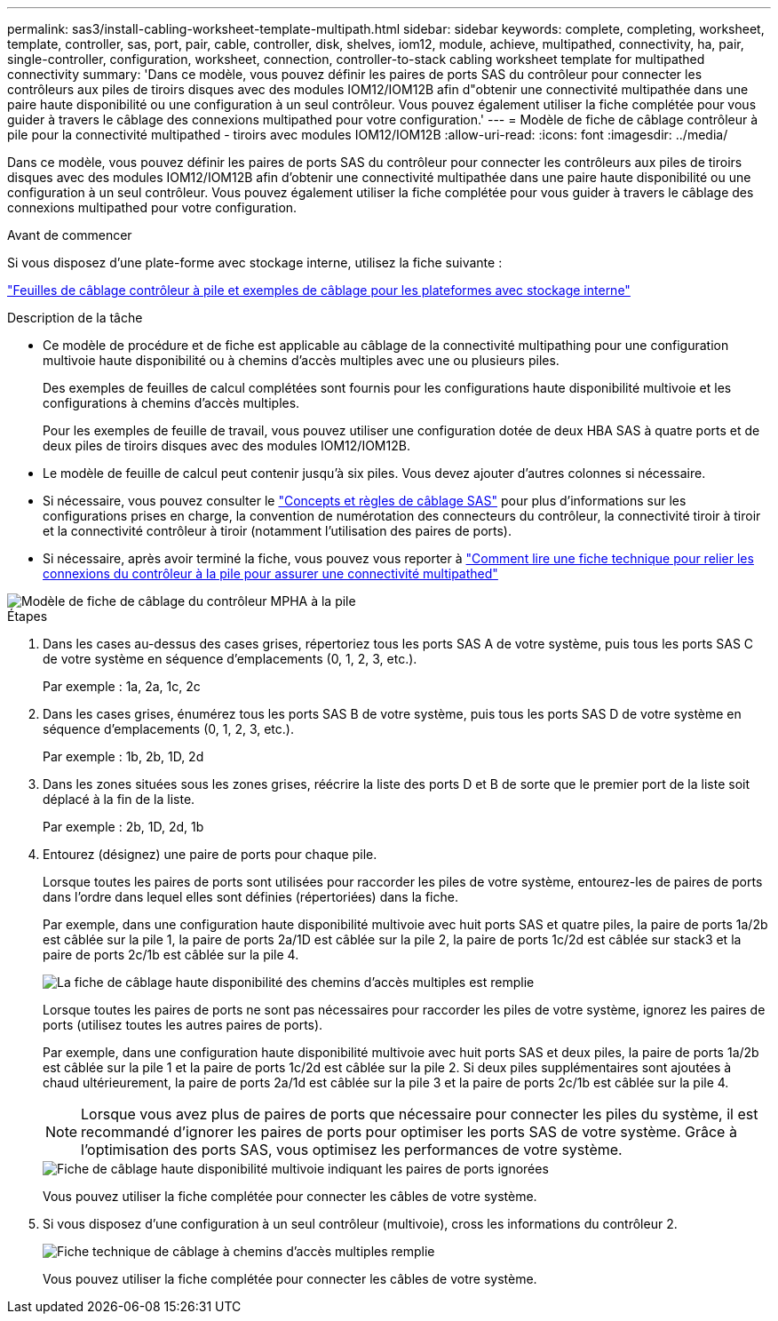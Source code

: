 ---
permalink: sas3/install-cabling-worksheet-template-multipath.html 
sidebar: sidebar 
keywords: complete, completing, worksheet, template, controller, sas, port, pair, cable, controller, disk, shelves, iom12, module, achieve, multipathed, connectivity, ha, pair, single-controller, configuration, worksheet, connection, controller-to-stack cabling worksheet template for multipathed connectivity 
summary: 'Dans ce modèle, vous pouvez définir les paires de ports SAS du contrôleur pour connecter les contrôleurs aux piles de tiroirs disques avec des modules IOM12/IOM12B afin d"obtenir une connectivité multipathée dans une paire haute disponibilité ou une configuration à un seul contrôleur. Vous pouvez également utiliser la fiche complétée pour vous guider à travers le câblage des connexions multipathed pour votre configuration.' 
---
= Modèle de fiche de câblage contrôleur à pile pour la connectivité multipathed - tiroirs avec modules IOM12/IOM12B
:allow-uri-read: 
:icons: font
:imagesdir: ../media/


[role="lead"]
Dans ce modèle, vous pouvez définir les paires de ports SAS du contrôleur pour connecter les contrôleurs aux piles de tiroirs disques avec des modules IOM12/IOM12B afin d'obtenir une connectivité multipathée dans une paire haute disponibilité ou une configuration à un seul contrôleur. Vous pouvez également utiliser la fiche complétée pour vous guider à travers le câblage des connexions multipathed pour votre configuration.

.Avant de commencer
Si vous disposez d'une plate-forme avec stockage interne, utilisez la fiche suivante :

link:install-cabling-worksheets-examples-fas2600.html["Feuilles de câblage contrôleur à pile et exemples de câblage pour les plateformes avec stockage interne"]

.Description de la tâche
* Ce modèle de procédure et de fiche est applicable au câblage de la connectivité multipathing pour une configuration multivoie haute disponibilité ou à chemins d'accès multiples avec une ou plusieurs piles.
+
Des exemples de feuilles de calcul complétées sont fournis pour les configurations haute disponibilité multivoie et les configurations à chemins d'accès multiples.

+
Pour les exemples de feuille de travail, vous pouvez utiliser une configuration dotée de deux HBA SAS à quatre ports et de deux piles de tiroirs disques avec des modules IOM12/IOM12B.

* Le modèle de feuille de calcul peut contenir jusqu'à six piles. Vous devez ajouter d'autres colonnes si nécessaire.
* Si nécessaire, vous pouvez consulter le link:install-cabling-rules.html["Concepts et règles de câblage SAS"] pour plus d'informations sur les configurations prises en charge, la convention de numérotation des connecteurs du contrôleur, la connectivité tiroir à tiroir et la connectivité contrôleur à tiroir (notamment l'utilisation des paires de ports).
* Si nécessaire, après avoir terminé la fiche, vous pouvez vous reporter à link:install-cabling-worksheets-how-to-read-multipath.html["Comment lire une fiche technique pour relier les connexions du contrôleur à la pile pour assurer une connectivité multipathed"]


image::../media/drw_worksheet_mpha_template.gif[Modèle de fiche de câblage du contrôleur MPHA à la pile]

.Étapes
. Dans les cases au-dessus des cases grises, répertoriez tous les ports SAS A de votre système, puis tous les ports SAS C de votre système en séquence d'emplacements (0, 1, 2, 3, etc.).
+
Par exemple : 1a, 2a, 1c, 2c

. Dans les cases grises, énumérez tous les ports SAS B de votre système, puis tous les ports SAS D de votre système en séquence d'emplacements (0, 1, 2, 3, etc.).
+
Par exemple : 1b, 2b, 1D, 2d

. Dans les zones situées sous les zones grises, réécrire la liste des ports D et B de sorte que le premier port de la liste soit déplacé à la fin de la liste.
+
Par exemple : 2b, 1D, 2d, 1b

. Entourez (désignez) une paire de ports pour chaque pile.
+
Lorsque toutes les paires de ports sont utilisées pour raccorder les piles de votre système, entourez-les de paires de ports dans l'ordre dans lequel elles sont définies (répertoriées) dans la fiche.

+
Par exemple, dans une configuration haute disponibilité multivoie avec huit ports SAS et quatre piles, la paire de ports 1a/2b est câblée sur la pile 1, la paire de ports 2a/1D est câblée sur la pile 2, la paire de ports 1c/2d est câblée sur stack3 et la paire de ports 2c/1b est câblée sur la pile 4.

+
image::../media/drw_worksheet_mpha_slots_1_and_2_two_4porthbas_two_stacks.gif[La fiche de câblage haute disponibilité des chemins d'accès multiples est remplie]

+
Lorsque toutes les paires de ports ne sont pas nécessaires pour raccorder les piles de votre système, ignorez les paires de ports (utilisez toutes les autres paires de ports).

+
Par exemple, dans une configuration haute disponibilité multivoie avec huit ports SAS et deux piles, la paire de ports 1a/2b est câblée sur la pile 1 et la paire de ports 1c/2d est câblée sur la pile 2. Si deux piles supplémentaires sont ajoutées à chaud ultérieurement, la paire de ports 2a/1d est câblée sur la pile 3 et la paire de ports 2c/1b est câblée sur la pile 4.

+

NOTE: Lorsque vous avez plus de paires de ports que nécessaire pour connecter les piles du système, il est recommandé d'ignorer les paires de ports pour optimiser les ports SAS de votre système. Grâce à l'optimisation des ports SAS, vous optimisez les performances de votre système.

+
image::../media/drw_worksheet_mpha_skipped_template.gif[Fiche de câblage haute disponibilité multivoie indiquant les paires de ports ignorées]

+
Vous pouvez utiliser la fiche complétée pour connecter les câbles de votre système.

. Si vous disposez d'une configuration à un seul contrôleur (multivoie), cross les informations du contrôleur 2.
+
image::../media/drw_worksheet_mp_template.gif[Fiche technique de câblage à chemins d'accès multiples remplie]

+
Vous pouvez utiliser la fiche complétée pour connecter les câbles de votre système.


